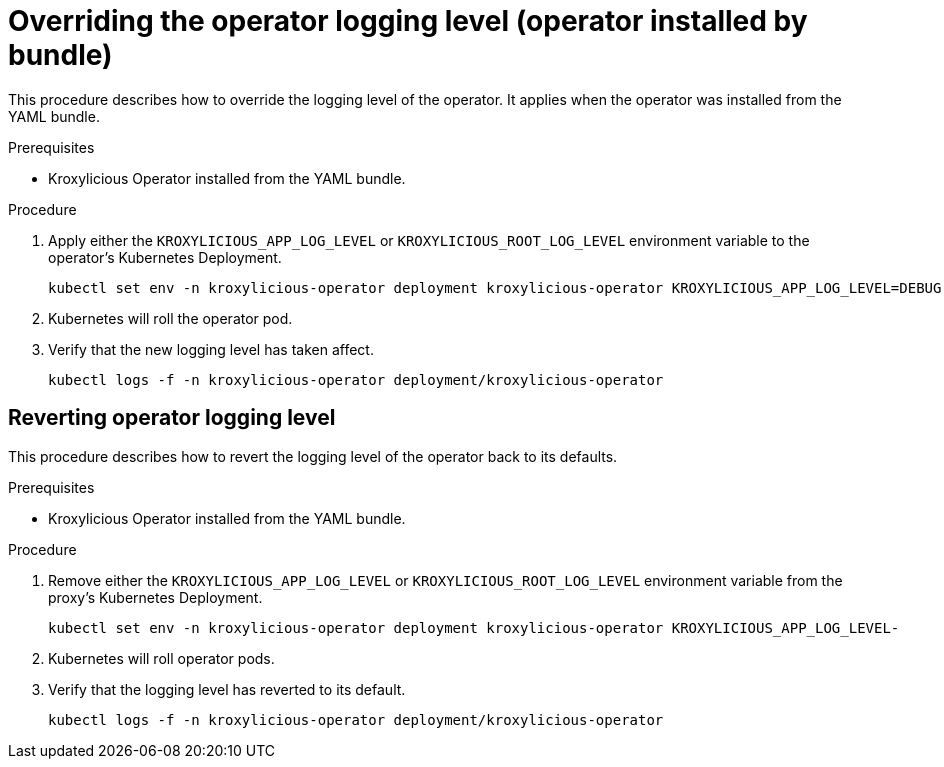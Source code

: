 // file included in the following:
//
// con-operator-setting-log-levels.adoc

[id='proc-operator-setting-log-levels-operator-bundle-{context}']

= Overriding the operator logging level (operator installed by bundle)

[role="_abstract"]
This procedure describes how to override the logging level of the operator.
It applies when the operator was installed from the YAML bundle.

.Prerequisites

* Kroxylicious Operator installed from the YAML bundle.

.Procedure

. Apply either the `KROXYLICIOUS_APP_LOG_LEVEL` or `KROXYLICIOUS_ROOT_LOG_LEVEL` environment variable to the operator's Kubernetes Deployment.
+
[source,bash]
----
kubectl set env -n kroxylicious-operator deployment kroxylicious-operator KROXYLICIOUS_APP_LOG_LEVEL=DEBUG
----

. Kubernetes will roll the operator pod.
. Verify that the new logging level has taken affect.
+
[source,bash]
----
kubectl logs -f -n kroxylicious-operator deployment/kroxylicious-operator
----

== Reverting operator logging level

This procedure describes how to revert the logging level of the operator back to its defaults.

.Prerequisites

* Kroxylicious Operator installed from the YAML bundle.

.Procedure

. Remove either the `KROXYLICIOUS_APP_LOG_LEVEL` or `KROXYLICIOUS_ROOT_LOG_LEVEL` environment variable from the proxy's Kubernetes Deployment.
+
[source,bash]
----
kubectl set env -n kroxylicious-operator deployment kroxylicious-operator KROXYLICIOUS_APP_LOG_LEVEL-
----
. Kubernetes will roll operator pods.
. Verify that the logging level has reverted to its default.
+
[source,bash]
----
kubectl logs -f -n kroxylicious-operator deployment/kroxylicious-operator
----

